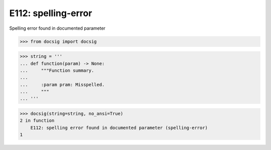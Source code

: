 E112: spelling-error
====================

Spelling error found in documented parameter

.. code-block:: python

    >>> from docsig import docsig

.. code-block:: python

    >>> string = '''
    ... def function(param) -> None:
    ...     """Function summary.
    ...
    ...     :param pram: Misspelled.
    ...     """
    ... '''

.. code-block:: python

    >>> docsig(string=string, no_ansi=True)
    2 in function
        E112: spelling error found in documented parameter (spelling-error)
    1
